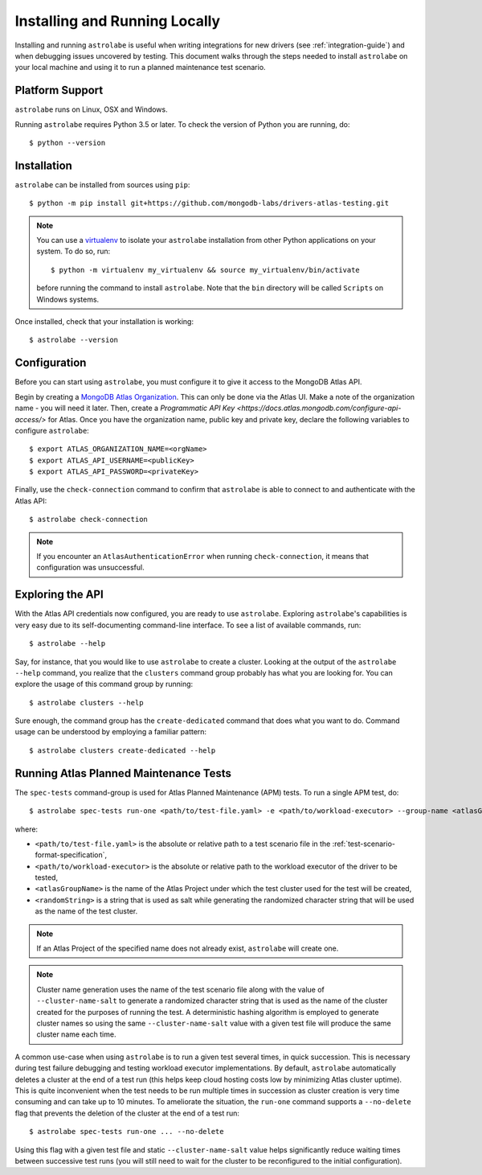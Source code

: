 Installing and Running Locally
==============================

.. highlight:: bash

Installing and running ``astrolabe`` is useful when writing integrations for new drivers (see :ref:`integration-guide`)
and when debugging issues uncovered by testing. This document walks through the steps needed to install ``astrolabe``
on your local machine and using it to run a planned maintenance test scenario.


Platform Support
----------------

``astrolabe`` runs on Linux, OSX and Windows.

Running ``astrolabe`` requires Python 3.5 or later. To check the version of Python you are running, do::

  $ python --version

Installation
------------

``astrolabe`` can be installed from sources using ``pip``::

  $ python -m pip install git+https://github.com/mongodb-labs/drivers-atlas-testing.git

.. note:: You can use a `virtualenv <https://virtualenv.pypa.io/en/latest/>`_ to isolate your ``astrolabe``
   installation from other Python applications on your system. To do so, run::

     $ python -m virtualenv my_virtualenv && source my_virtualenv/bin/activate

   before running the command to install ``astrolabe``. Note that the ``bin`` directory will be called ``Scripts``
   on Windows systems.

Once installed, check that your installation is working::

  $ astrolabe --version

Configuration
-------------

Before you can start using ``astrolabe``, you must configure it to give it access to the MongoDB Atlas API.

Begin by creating a `MongoDB Atlas Organization <https://docs.atlas.mongodb.com/organizations-projects>`_. This can
only be done via the Atlas UI. Make a note of the organization name - you will need it later. Then, create a
`Programmatic API Key <https://docs.atlas.mongodb.com/configure-api-access/>` for Atlas. Once you have the organization name,
public key and private key, declare the following variables to configure ``astrolabe``::

  $ export ATLAS_ORGANIZATION_NAME=<orgName>
  $ export ATLAS_API_USERNAME=<publicKey>
  $ export ATLAS_API_PASSWORD=<privateKey>

Finally, use the ``check-connection`` command to confirm that ``astrolabe`` is able to connect to and authenticate
with the Atlas API::

  $ astrolabe check-connection

.. note:: If you encounter an ``AtlasAuthenticationError`` when running ``check-connection``, it means that
   configuration was unsuccessful.


Exploring the API
-----------------

With the Atlas API credentials now configured, you are ready to use ``astrolabe``. Exploring
``astrolabe``'s capabilities is very easy due to its self-documenting command-line interface. To see a list of
available commands, run::

  $ astrolabe --help

Say, for instance, that you would like to use ``astrolabe`` to create a cluster. Looking at the output of the
``astrolabe --help`` command, you realize that the ``clusters`` command group probably has what you are looking for.
You can explore the usage of this command group by running::

  $ astrolabe clusters --help

Sure enough, the command group has the ``create-dedicated`` command that does what you want to do. Command usage can be
understood by employing a familiar pattern::

  $ astrolabe clusters create-dedicated --help


Running Atlas Planned Maintenance Tests
---------------------------------------

The ``spec-tests`` command-group is used for Atlas Planned Maintenance (APM) tests. To run a single APM test, do::

  $ astrolabe spec-tests run-one <path/to/test-file.yaml> -e <path/to/workload-executor> --group-name <atlasGroupName> --cluster-name-salt <randomString>

where:

* ``<path/to/test-file.yaml>`` is the absolute or relative path to a test scenario file in the
  :ref:`test-scenario-format-specification`,
* ``<path/to/workload-executor>`` is the absolute or relative path to the workload executor of the driver to be tested,
* ``<atlasGroupName>`` is the name of the Atlas Project under which the test cluster used for the test will be created,
* ``<randomString>`` is a string that is used as salt while generating the randomized character string that will be
  used as the name of the test cluster.

.. note:: If an Atlas Project of the specified name does not already exist, ``astrolabe`` will create one.

.. note:: Cluster name generation uses the name of the test scenario file along with the value of
   ``--cluster-name-salt`` to generate a randomized character string that is used as the name of the cluster created
   for the purposes of running the test. A deterministic hashing algorithm is employed to generate cluster names so
   using the same ``--cluster-name-salt`` value with a given test file will produce the same cluster name each time.

A common use-case when using ``astrolabe`` is to run a given test several times, in quick succession. This is
necessary during test failure debugging and testing workload executor implementations. By default, ``astrolabe``
automatically deletes a cluster at the end of a test run (this helps keep cloud hosting costs low by minimizing Atlas
cluster uptime). This is quite inconvenient when the test needs to be run multiple times in succession as cluster
creation is very time consuming and can take up to 10 minutes. To ameliorate the situation, the ``run-one`` command
supports a ``--no-delete`` flag that prevents the deletion of the cluster at the end of a test run::

  $ astrolabe spec-tests run-one ... --no-delete

Using this flag with a given test file and static ``--cluster-name-salt`` value helps significantly reduce waiting
times between successive test runs (you will still need to wait for the cluster to be reconfigured to the initial
configuration).
